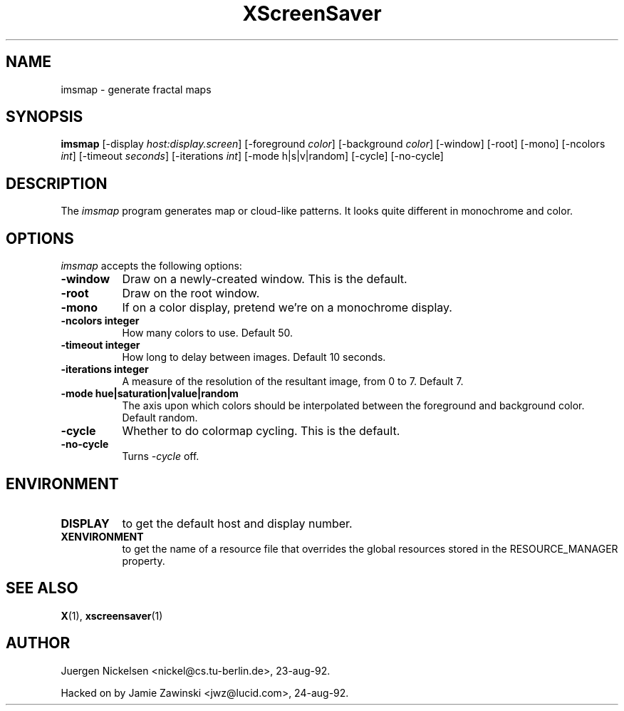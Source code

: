.TH XScreenSaver 1 "26-apr-93" "X Version 11"
.SH NAME
imsmap - generate fractal maps
.SH SYNOPSIS
.B imsmap
[\-display \fIhost:display.screen\fP] [\-foreground \fIcolor\fP] [\-background \fIcolor\fP] [\-window] [\-root] [\-mono] [\-ncolors \fIint\fP] [\-timeout \fIseconds\fP] [\-iterations \fIint\fP] [\-mode h|s|v|random] [\-cycle] [\-no\-cycle]
.SH DESCRIPTION
The \fIimsmap\fP program generates map or cloud-like patterns.  It looks
quite different in monochrome and color.
.SH OPTIONS
.I imsmap
accepts the following options:
.TP 8
.B \-window
Draw on a newly-created window.  This is the default.
.TP 8
.B \-root
Draw on the root window.
.TP 8
.B \-mono 
If on a color display, pretend we're on a monochrome display.
.TP 8
.B \-ncolors integer
How many colors to use.  Default 50.
.TP 8
.B \-timeout integer
How long to delay between images.  Default 10 seconds.
.TP 8
.B \-iterations integer
A measure of the resolution of the resultant image, from 0 to 7.  Default 7.
.TP 8
.B \-mode hue|saturation|value|random
The axis upon which colors should be interpolated between the foreground
and background color.  Default random.  
.TP 8
.B \-cycle
Whether to do colormap cycling.  This is the default.
.TP 8
.B \-no\-cycle
Turns \fI\-cycle\fP off.
.SH ENVIRONMENT
.PP
.TP 8
.B DISPLAY
to get the default host and display number.
.TP 8
.B XENVIRONMENT
to get the name of a resource file that overrides the global resources
stored in the RESOURCE_MANAGER property.
.SH SEE ALSO
.BR X (1),
.BR xscreensaver (1)
.SH AUTHOR
Juergen Nickelsen <nickel@cs.tu-berlin.de>, 23-aug-92.

Hacked on by Jamie Zawinski <jwz@lucid.com>, 24-aug-92.
